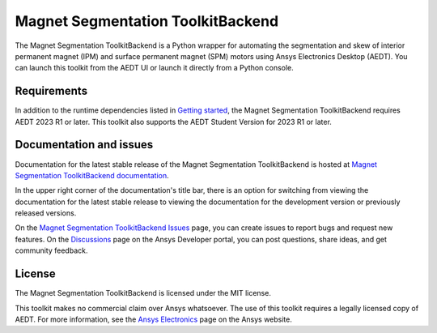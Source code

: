 Magnet Segmentation ToolkitBackend
==================================

|pyansys| |PythonVersion| |GH-CI| |MIT| |black|

.. |pyansys| image:: https://img.shields.io/badge/Py-Ansys-ffc107.svg?logo=data:image/png;base64,iVBORw0KGgoAAAANSUhEUgAAABAAAAAQCAIAAACQkWg2AAABDklEQVQ4jWNgoDfg5mD8vE7q/3bpVyskbW0sMRUwofHD7Dh5OBkZGBgW7/3W2tZpa2tLQEOyOzeEsfumlK2tbVpaGj4N6jIs1lpsDAwMJ278sveMY2BgCA0NFRISwqkhyQ1q/Nyd3zg4OBgYGNjZ2ePi4rB5loGBhZnhxTLJ/9ulv26Q4uVk1NXV/f///////69du4Zdg78lx//t0v+3S88rFISInD59GqIH2esIJ8G9O2/XVwhjzpw5EAam1xkkBJn/bJX+v1365hxxuCAfH9+3b9/+////48cPuNehNsS7cDEzMTAwMMzb+Q2u4dOnT2vWrMHu9ZtzxP9vl/69RVpCkBlZ3N7enoDXBwEAAA+YYitOilMVAAAAAElFTkSuQmCC
   :target: https://docs.pyansys.com/
   :alt: PyAnsys

.. |PythonVersion| image:: https://img.shields.io/badge/python-3.7+-blue.svg
   :target: https://www.python.org/downloads/

.. |GH-CI| image:: https://github.com/ansys/magnet-segmentation-toolkit/actions/workflows/ci_cd.yml/badge.svg
   :target: https://github.com/ansys/magnet-segmentation-toolkit/blob/main/.github/workflows/ci_cd.yml

.. |MIT| image:: https://img.shields.io/badge/License-MIT-yellow.svg
   :target: https://opensource.org/licenses/MIT

.. |black| image:: https://img.shields.io/badge/code%20style-black-000000.svg?style=flat
  :target: https://github.com/psf/black
  :alt: black

.. reuse_start

The Magnet Segmentation ToolkitBackend is a Python wrapper for automating the segmentation
and skew of interior permanent magnet (IPM) and surface permanent magnet (SPM)
motors using Ansys Electronics Desktop (AEDT). You can launch this toolkit
from the AEDT UI or launch it directly from a Python console.

Requirements
~~~~~~~~~~~~
In addition to the runtime dependencies listed in
`Getting started <https://magnet.segmentation.toolkit.docs.pyansys.com/version/stable/Getting_started.html>`_,
the Magnet Segmentation ToolkitBackend requires AEDT 2023 R1 or later. This toolkit also supports the AEDT
Student Version for 2023 R1 or later.

Documentation and issues
~~~~~~~~~~~~~~~~~~~~~~~~
Documentation for the latest stable release of the Magnet Segmentation ToolkitBackend is hosted at
`Magnet Segmentation ToolkitBackend documentation <https://magnet.segmentation.toolkit.docs.pyansys.com/version/stable/index.html>`_.

In the upper right corner of the documentation's title bar, there is an option for switching from
viewing the documentation for the latest stable release to viewing the documentation for the
development version or previously released versions.

On the `Magnet Segmentation ToolkitBackend Issues <https://github.com/ansys/magnet-segmentation-toolkit/issues>`_
page, you can create issues to report bugs and request new features. On the `Discussions <https://discuss.ansys.com/>`_
page on the Ansys Developer portal, you can post questions, share ideas, and get community feedback.

License
~~~~~~~
The Magnet Segmentation ToolkitBackend is licensed under the MIT license.

This toolkit makes no commercial claim over Ansys whatsoever. The use of this toolkit
requires a legally licensed copy of AEDT. For more information, see the
`Ansys Electronics <https://www.ansys.com/products/electronics>`_ page on the Ansys website.

